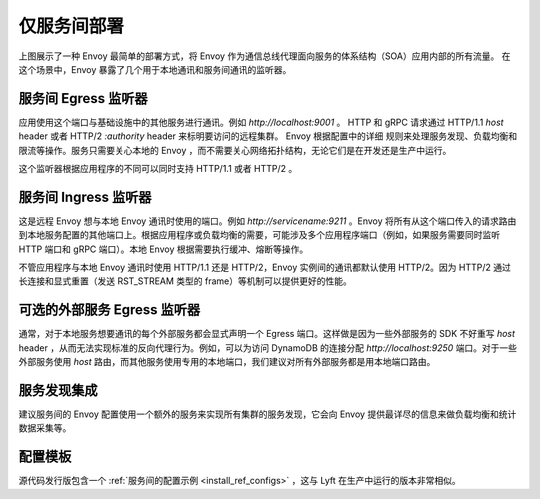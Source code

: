 .. _deployment_type_service_to_service:

仅服务间部署
-----------------------

.. image:: /_static/service_to_service.svg
  :width: 60%

上图展示了一种 Envoy 最简单的部署方式，将 Envoy 作为通信总线代理面向服务的体系结构（SOA）应用内部的所有流量。
在这个场景中，Envoy 暴露了几个用于本地通讯和服务间通讯的监听器。

服务间 Egress 监听器
^^^^^^^^^^^^^^^^^^^^^^^^^^^^^^^^^^^^^^^^^^^^^^^

应用使用这个端口与基础设施中的其他服务进行通讯。例如 *http://localhost:9001* 。 HTTP 和 gRPC 请求通过
HTTP/1.1 *host* header 或者 HTTP/2 *:authority* header 来标明要访问的远程集群。 Envoy 根据配置中的详细
规则来处理服务发现、负载均衡和限流等操作。服务只需要关心本地的 Envoy ，而不需要关心网络拓扑结构，无论它们是在开发还是生产中运行。

这个监听器根据应用程序的不同可以同时支持 HTTP/1.1 或者 HTTP/2 。

.. image:: /_static/service_to_service_egress_listener.svg
  :width: 40%

.. _deployment_type_service_to_service_ingress:

服务间 Ingress 监听器
^^^^^^^^^^^^^^^^^^^^^^^^^^^^^^^^^^^^^^^^^^^^^

这是远程 Envoy 想与本地 Envoy 通讯时使用的端口。例如 *http://servicename:9211* 。Envoy 将所有从这个端口传入的请求路由到本地服务配置的其他端口上。根据应用程序或负载均衡的需要，可能涉及多个应用程序端口（例如，如果服务需要同时监听 HTTP 端口和 gRPC 端口）。本地 Envoy 根据需要执行缓冲、熔断等操作。

不管应用程序与本地 Envoy 通讯时使用 HTTP/1.1 还是 HTTP/2，Envoy 实例间的通讯都默认使用 HTTP/2。因为 HTTP/2 通过长连接和显式重置（发送 RST_STREAM 类型的 frame）等机制可以提供更好的性能。

.. image:: /_static/service_to_service_ingress_listener.svg
  :width: 55%


可选的外部服务 Egress 监听器
^^^^^^^^^^^^^^^^^^^^^^^^^^^^^^^^^^^^^^^^^^^^^^^^^^^^^^^^^^^^

通常，对于本地服务想要通讯的每个外部服务都会显式声明一个 Egress 端口。这样做是因为一些外部服务的 SDK 不好重写 *host* header ，从而无法实现标准的反向代理行为。例如，可以为访问 DynamoDB 的连接分配 *http://localhost:9250* 端口。对于一些外部服务使用 *host* 路由，而其他服务使用专用的本地端口，我们建议对所有外部服务都是用本地端口路由。

服务发现集成
^^^^^^^^^^^^^^^^^^^^^^^^^^^^^

建议服务间的 Envoy 配置使用一个额外的服务来实现所有集群的服务发现，它会向 Envoy 提供最详尽的信息来做负载均衡和统计数据采集等。

配置模板
^^^^^^^^^^^^^^^^^^^^^^

源代码发行版包含一个 :ref:`服务间的配置示例 <install_ref_configs>` ，这与 Lyft 在生产中运行的版本非常相似。
